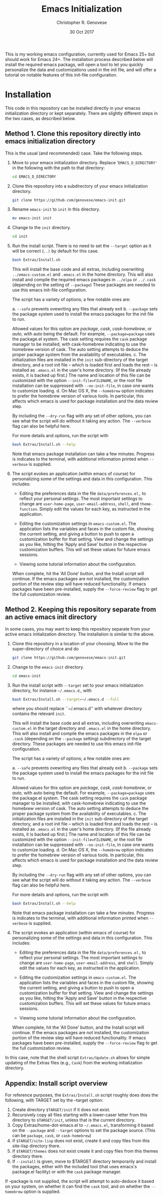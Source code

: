 #+TITLE: Emacs Initialization
#+AUTHOR: Christopher R. Genovese
#+DATE: 30 Oct 2017

This is my working emacs configuration, currently used for Emacs 25+
but should work for Emacs 24+. The installation process described
below will install the required emacs packags, will open a tool to
let you quickly personalize the data and customizations used in the
init file, and will offer a tutorial on notable features of this
init-file configuration.

* Installation

  This code in this repository can be installed directly in your emacss
  initialization directory or kept separately. There are slightly
  different steps in the two cases, as described below.

** Method 1. Clone this repository directly into emacs initialization directory

   This is the usual (and recommended) case. Take the following steps.

   1. Move to your emacs initialization directory. Replace
      '=EMACS_D_DIRECTORY'= in the following with the path to that
      directory:

      #+begin_src sh
        cd EMACS_D_DIRECTORY
      #+end_src

   2. Clone this repository into a subdirectory of your
      emacs initialization directory. 

      #+begin_src sh
        git clone https://github.com/genovese/emacs-init.git
      #+end_src
      
   3. Rename =emacs-init= to =init= in this directory.

      #+begin_src sh
        mv emacs-init init
      #+end_src
   4. Change to the =init= directory.

      #+begin_src sh
        cd init
      #+end_src

   5. Run the install script. There is no need to set the =--target=
      option as it will be correct (=..)= by default for this case.

      #+begin_src sh
        bash Extras/Install.sh
      #+end_src

      This will install the base code and all extras, including
      overwriting =../emacs-custom.el= and =.emacs.el= in the home
      directory. This will also install and compile the required
      emacs packages in =../elpa= or =../.cask= (depending on the
      setting of =--package=) These packages are needed to use this
      emacs init-file configuration.


      The script has a variety of options; a few notable ones are:

      a. =--safe= prevents ovewriting any files that already exit
      b. =--package= sets the package system used to install the
         emacs packages for the init file to run.

         Allowed values for this option are /package/, /cask/,
         /cask-homebrew/, or /auto/, with auto being the default. For
         example, =--package=package= uses the package.el system. The
         cask setting requires the ~cask~ package manager to be
         installed, with cask-homebrew indicating to use the
         homebrew version of cask. The auto setting attempts to
         deduce the proper package system from the availability of
         executables.
      c. The initialization files are installed in the =init=
         sub-directory of the target directory, and a root init
         file -- which is loaded first and loads the rest -- is
         installed as =.emacs.el= in the user's home directory.
         (If the file already exists, it is backed up first.)
         The name and location of this file can be customized
         with the option =--init-file=FILENAME=, or the root
         file installation can be suppressed with =--no-init-file=,
         in case one wants to customize loading.
      d. On Mac OS X, the =--homebrew= option indicates to prefer
         the homebrew version of various tools. In particular,
         this affects which emacs is used for package installation
         and the data review step.

      By including the =--dry-run= flag with any set of other options,
      you can see what the script will do without it taking any
      action. The =--verbose= flag can also be helpful here.
      
      For more details and options, run the script with
      #+begin_src sh
        bash Extras/Install.sh --help
      #+end_src

      Note that emacs package installation can take a few
      minutes. Progress is indicates to the terminal, with
      additional information printed when =--verbose= is supplied.

   6. The script evokes an application (within emacs of course)
      for personalizing some of the settings and data in
      this configuration. This includes:
      
      + Editing the preferences data in the file =data/preferences.el,=
        to reflect your personal settings. The most important
        settings to change are =user-home-page=, =user-email-address=,
        =shell=, and =theme-function=. Simply edit the values for each
        key, as instructed in the application.

      + Editing the customization settings in =emacs-custom.el=. The
        application lists the variables and faces in the custom
        file, showing the current setting, and giving a button to
        push to open a customization buffer for that setting. View
        and change the settings as you like, hitting the 'Apply and
        Save' button in the respective customization buffers. This
        will set these values for future emacs sessions.

      + Viewing some tutorial information about the configuration.

      When complete, hit the 'All Done' button, and the Install
      script will continue. If the emacs packages are not
      installed, the customization portion of the review step
      will have reduced functionality. If emacs packages have
      been pre-installed, supply the =--force-review= flag to
      get the full customization review.

** Method 2. Keeping this repository separate from an active emacs init directory

   In some cases, you may want to keep this repository separate
   from your active emacs initialization directory. The installation
   is similar to the above.

   1. Clone this repository in a location of your choosing.
      Move to the the super-directory of choice and do

      #+begin_src sh
        git clone https://github.com/genovese/emacs-init.git
      #+end_src

   2. Change to the =emacs-init= directory.

      #+begin_src sh
        cd emacs-init
      #+end_src

   3. Run the install script with ~--target~ set to your emacs
      initialization directory, for instance =~/.emacs.d=., with

      #+begin_src sh
        bash Extras/Install.sh --target=~/.emacs.d --full
      #+end_src

      where you should replace ``~/.emacs.d'' with whatever
      directory contains the relevant =init=.

      This will install the base code and all extras, including
      overwriting =emacs-custom.el= in the target directory and
      =.emacs.el= in the home directory. This will also install and
      compile the emacs packages in the =elpa= or =.cask= (depending on
      the =--package= setting) subdirectory of the target directory.
      These packages are needed to use this emacs init-file
      configuration.

      The script has a variety of options; a few notable ones are:

      a. =--safe= prevents ovewriting any files that already exit
      b. =--package= sets the package system used to install the
         emacs packages for the init file to run.

         Allowed values for this option are /package/, /cask/, 
         /cask-homebrew/, or /auto/, with auto being the default.
         For example, =--package=package= uses the package.el
         system. The cask setting requires the ~cask~ package
         manager to be installed, with cask-homebrew indicating
         to use the homebrew version of cask. The auto setting
         attempts to deduce the proper package system from
         the availability of executables.
      c. The initialization files are installed in the =init=
         sub-directory of the target directory, and a root init
         file -- which is loaded first and loads the rest -- is
         installed as =.emacs.el= in the user's home directory.
         (If the file already exists, it is backed up first.)
         The name and location of this file can be customized
         with the option =--init-file=FILENAME=, or the root
         file installation can be suppressed with =--no-init-file=,
         in case one wants to customize loading.
      d. On Mac OS X, the =--homebrew= option indicates to prefer
         the homebrew version of various tools. In particular,
         this affects which emacs is used for package installation
         and the data review step.

      By including the =--dry-run= flag with any set of other options,
      you can see what the script will do without it taking any
      action. The =--verbose= flag can also be helpful here.
      
      For more details and options, run the script with
      #+begin_src sh
        bash Extras/Install.sh --help
      #+end_src

      Note that emacs package installation can take a few
      minutes. Progress is indicates to the terminal, with
      additional information printed when =--verbose= is supplied.

   4. The script evokes an application (within emacs of course)
      for personalizing some of the settings and data in
      this configuration. This includes:
      
      + Editing the preferences data in the file =data/preferences.el,=
        to reflect your personal settings. The most important settings
        to change are =user-home-page=, =user-email-address=,
        and =shell=. Simply edit the values for each key, as instructed
        in the application.

      + Editing the customization settings in =emacs-custom.el=. The
        application lists the variables and faces in the custom
        file, showing the current setting, and giving a button to
        push to open a customization buffer for that setting. View
        and change the settings as you like, hitting the 'Apply and
        Save' button in the respective customization buffers. This
        will set these values for future emacs sessions.

      + Viewing some tutorial information about the configuration.

      When complete, hit the 'All Done' button, and the Install
      script will continue. If the emacs packages are not
      installed, the customization portion of the review step
      will have reduced functionality. If emacs packages have
      been pre-installed, supply the =--force-review= flag to
      get the full customization review.

   In this case, note that the shell script =Extras/Update.sh= allows
   for simple updating of the Extras files (e.g., =Cask=) from the
   working initialization directory.

** Appendix: Install script overview

   For reference purposes, the =Extras/Install.sh= script roughly does
   does the following, with TARGET set by the --target option:

   1. Create directory =$TARGET/init= if it does not exist.
   2. Recursively copy all files starting with a lower-caser letter
      from this directory to =$TARGET/init=, unless that is the
      current directory.
   3. Copy Extras/home-dot-emacs.el to =~/.emacs.el=, transforming it
      based on the =--package= and =--target= options to set the package source.
      (This can be ~package~, ~cask~, or ~cask-homebrew~)
   4. If =$TARGET/site-lisp= does not exist, create it and copy files
      from this site-lisp directory there.
   5. If =$TARGET/themes= does not exist create it and copy files
      from this themes directory there.
   7. If =--install= is given, move to $TARGET directory temporarily
      and install the packages, either with the included tool (that
      uses emacs's package.el facility) or with the =cask= package
      manager.

   If --package is not supplied, the script will attempt to auto-deduce
   it based on your system, on whether it can find the =cask= tool, and
   on whether the =--homebrew= option is supplied.

* Usage Overview

  A few notable features are described below. See also the
  file =Extras/tutorial.org= for some more detail; this tutorial
  is displayed during the review step of initialization.

  + Keybindings: Help

    Default emacs keybindings reserve =C-h= for help. While
    help is important and commonly used, it does not
    need a top-level (control) key. Instead, we do the
    following:

    - =C-h= -- =delete-backward-char=
    - =M-h= -- =backward-kill-word=
    - =C-M-h= -- help

    This is much more efficient than the defaults (no more need for
    backspace and =backward-kill-word= is very commonly useful). The main
    complication is that most modes (and to some extend emacs itself,
    see =help-char=) assume =C-h= for help, which requires additional
    effort to configure.

  + Keybindings: Scrolling and Cutting

    Also in the default keybindings use =C-v= and =M-v= for scrolling up and
    down. This cuts across levels (control to meta) for a
    comparable-level operation and is slow, as a result. It also
    leaves =C-w=, non-mnemonically, for a kill operation. Instead,
    the keybindings here do the following:

    - =C-w= -- scroll down
    - =C-v= -- scroll up
    - =M-w= -- beginning of buffer
    - =M-v= -- end of buffer
    - =M-C-w= -- scroll down other window
    - =M-C-v= -- scroll up other window
    - =C-k= -- kill line
    - =M-k= -- kill region
    - =M-C-k= -- kill sexp

    Again, this requires some remapping in configuring some common
    modes.

  + Help Navigation

    To make the Emacs help system even easier to use, this adds
    two mechanisms for navigating. First =C-M-h g= from any buffer
    moves to the help buffer, where =g= moves back to the previous
    location. Second, =C-M-h= followed by various navigation commands
    moves the help buffer without changing the active buffer.
    These commands are as follows:

    - =C-w=   -- scroll down
    - =C-v=   -- scroll up
    - =M-w=   -- go to beginning of buffer
    - =M-v=   -- go to end of buffer
    - =C-b=   -- back to previous help page
    - =C-f=   -- forward to next help page
    - =RET=   -- push button
    - =TAB=   -- forward-button
    - =S-TAB= -- backward-button
    - =q=     -- quit help

  + Server start

    This initialization always starts the emacs-server so
    you can interact with a running instance using emacsclient.

  + Components and Mods

    The =components= directory contains files that each load
    and configure a cluster of related packages and/or modes.

    The =mods= directory contains mode- or tool-specific modifications and
    code. These represent structural changes or code that offers
    new/improved functionality. This includes improved help navigation,
    directory tracking systems for tcsh and zsh (separately), extensions
    to dired, and some extra tools for AucTeX and Org. Some of the
    earlier mods have been spun off into their own packages (e.g.,
    =win-switch=) or into existing emacs code (e.g., =ibuffer=).

  + Zenburn+ Theme

    A modified zenburn theme, zenburn+, is available
    in =Extras/themes=.

* File Manifest

  | File or Directory        | Description/Notes                                                       |
  |--------------------------+-------------------------------------------------------------------------|
  | dot-emacs.el             | Main entry point                                                        |
  | macros.el                | Utility macros used in the configuration                                |
  | ops.el                   | A few user-level operational functions                                  |
  | utils.el                 | A small collection of elisp utilities                                   |
  | theme-support.el         | Configuration and utilities for custom themes                           |
  | keybindings.el           | Keybindings                                                             |
  | translations.el          | Keyboard translations and mouse emulation                               |
  | frames.el                | Commands and tools for manipulating frames                              |
  | hooks.el                 | Hook settings for built-in commands/tools                               |
  | data                     | Directory containing preferences and other user-level data              |
  | data/preferences.el      | User preferences data used throughout the configuration                 |
  | data/user-system.el      | User, platform, and system level constants                              |
  | components               | Directory containing code to configure various emacs tools and packages |
  | components/*.el          | Individual component loaders and configurations                         |
  | mods                     | Directory containing mode- or tool-specific modifications               |
  | mods/*.el                | Code for individual mods, arranged by tool                              |
  | prototypes               | Experimental or pre-packaged code                                       |
  | prototypes/*.el          | Individual prototype modules (give file name '-' prefix to disable)     |
  | Extras                   | Directory with supplementary files to be installed in target or home    |
  | Extras/Install.sh        | Installation shell script (use --help for details)                      |
  | Extras/Update.sh         | Shell script to update Extras from target when repo stored elsewhere    |
  | Extras/Cask              | Current, though non-minimal, Cask file                                  |
  | Extras/themes            | Current custom themes                                                   |
  | Extras/site-lisp         | Current extra elisp                                                     |
  | Extras/home-dot-emacs.el | Init file for home directory that loads packages and this code          |
  | Extras/emacs-custom.el   | My current emacs-custom.el, read during config.                         |
  | Extras/my-env.el         | My current environment settings, use --with-env to install this         |
  | Extras/packages.el       | Package installer tool for emacs, used during Install script            |
  | Extras/review.el         | Application for personalizing configuration, used during Install script |
  | Extras/tutorial.org      | Tutorial document, used during Install script                           |
  | README.org               | This file                                                               |
  |--------------------------+-------------------------------------------------------------------------|
